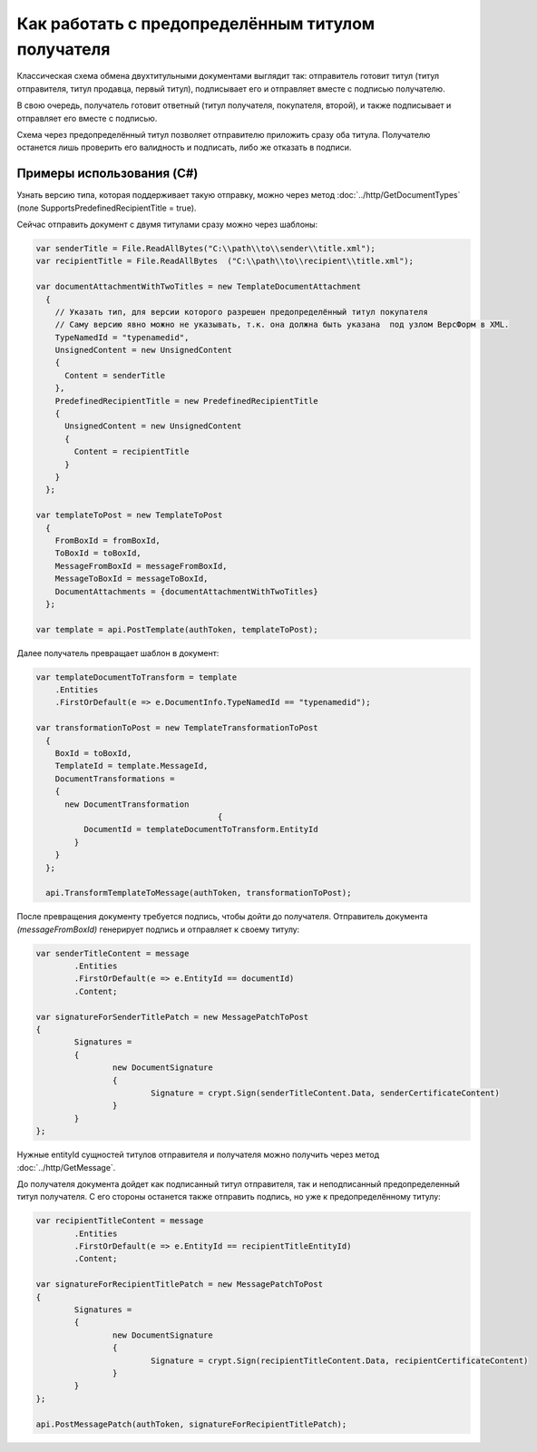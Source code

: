 Как работать с предопределённым титулом получателя
==================================================

Классическая схема обмена двухтитульными документами выглядит так:
отправитель готовит титул (титул отправителя, титул продавца, первый титул), подписывает его и отправляет вместе с подписью получателю.

В свою очередь, получатель готовит ответный (титул получателя, покупателя, второй), и также подписывает и отправляет его вместе с подписью.


Схема через предопределённый титул позволяет отправителю приложить сразу оба титула. Получателю останется лишь проверить его валидность и подписать, либо же отказать в подписи.

Примеры использования (C#)
--------------------------
Узнать версию типа, которая поддерживает такую отправку, можно через метод :doc:`../http/GetDocumentTypes` (поле SupportsPredefinedRecipientTitle = true).

Сейчас отправить документ с двумя титулами сразу можно через шаблоны:

.. code-block:: csharp

  var senderTitle = File.ReadAllBytes("C:\\path\\to\\sender\\title.xml");
  var recipientTitle = File.ReadAllBytes  ("C:\\path\\to\\recipient\\title.xml");

  var documentAttachmentWithTwoTitles = new TemplateDocumentAttachment
    {
      // Указать тип, для версии которого разрешен предопределённый титул покупателя
      // Саму версию явно можно не указывать, т.к. она должна быть указана  под узлом ВерсФорм в XML.
      TypeNamedId = "typenamedid",
      UnsignedContent = new UnsignedContent
      {
        Content = senderTitle
      },
      PredefinedRecipientTitle = new PredefinedRecipientTitle
      {
        UnsignedContent = new UnsignedContent
        {
          Content = recipientTitle
        }
      }
    };

  var templateToPost = new TemplateToPost
    {
      FromBoxId = fromBoxId,
      ToBoxId = toBoxId,
      MessageFromBoxId = messageFromBoxId,
      MessageToBoxId = messageToBoxId,
      DocumentAttachments = {documentAttachmentWithTwoTitles}
    };

  var template = api.PostTemplate(authToken, templateToPost);


Далее получатель превращает шаблон в документ:

.. code-block:: csharp

  var templateDocumentToTransform = template
      .Entities
      .FirstOrDefault(e => e.DocumentInfo.TypeNamedId == "typenamedid");

  var transformationToPost = new TemplateTransformationToPost
    {
      BoxId = toBoxId,
      TemplateId = template.MessageId,
      DocumentTransformations =
      {
        new DocumentTransformation
					{
            DocumentId = templateDocumentToTransform.EntityId
          }
      }
    };

    api.TransformTemplateToMessage(authToken, transformationToPost);

После превращения документу требуется подпись, чтобы дойти до получателя.
Отправитель документа `(messageFromBoxId)` генерирует подпись и отправляет к своему титулу:

.. code-block:: csharp

			var senderTitleContent = message
				.Entities
				.FirstOrDefault(e => e.EntityId == documentId)
				.Content;

			var signatureForSenderTitlePatch = new MessagePatchToPost
			{
				Signatures =
				{
					new DocumentSignature
					{
						Signature = crypt.Sign(senderTitleContent.Data, senderCertificateContent)
					}
				}
			}; 

Нужные entityId сущностей титулов отправителя и получателя можно получить через метод :doc:`../http/GetMessage`.


До получателя документа дойдет как подписанный титул отправителя, так и неподписанный предопределенный титул получателя. С его стороны останется также отправить подпись, но уже к предопределённому титулу:

.. code-block:: csharp

			var recipientTitleContent = message
				.Entities
				.FirstOrDefault(e => e.EntityId == recipientTitleEntityId)
				.Content;
			
			var signatureForRecipientTitlePatch = new MessagePatchToPost
			{
				Signatures =
				{
					new DocumentSignature
					{
						Signature = crypt.Sign(recipientTitleContent.Data, recipientCertificateContent)
					}
				}
			};

			api.PostMessagePatch(authToken, signatureForRecipientTitlePatch);


